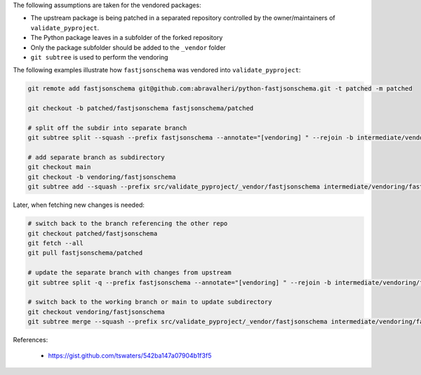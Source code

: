 The following assumptions are taken for the vendored packages:

- The upstream package is being patched in a separated repository controlled by
  the owner/maintainers of ``validate_pyproject``.
- The Python package leaves in a subfolder of the forked repository
- Only the package subfolder should be added to the ``_vendor`` folder
- ``git subtree`` is used to perform the vendoring


The following examples illustrate how ``fastjsonschema`` was vendored into
``validate_pyproject``:


.. code-block:: bash

    git remote add fastjsonschema git@github.com:abravalheri/python-fastjsonschema.git -t patched -m patched

    git checkout -b patched/fastjsonschema fastjsonschema/patched

    # split off the subdir into separate branch
    git subtree split --squash --prefix fastjsonschema --annotate="[vendoring] " --rejoin -b intermediate/vendoring/fastjsonschema

    # add separate branch as subdirectory
    git checkout main
    git checkout -b vendoring/fastjsonschema
    git subtree add --squash --prefix src/validate_pyproject/_vendor/fastjsonschema intermediate/vendoring/fastjsonschema


Later, when fetching new changes is needed:

.. code-block:: bash

   # switch back to the branch referencing the other repo
   git checkout patched/fastjsonschema
   git fetch --all
   git pull fastjsonschema/patched

   # update the separate branch with changes from upstream
   git subtree split -q --prefix fastjsonschema --annotate="[vendoring] " --rejoin -b intermediate/vendoring/fastjsonschema

   # switch back to the working branch or main to update subdirectory
   git checkout vendoring/fastjsonschema
   git subtree merge --squash --prefix src/validate_pyproject/_vendor/fastjsonschema intermediate/vendoring/fastjsonschema


References:

    - https://gist.github.com/tswaters/542ba147a07904b1f3f5
